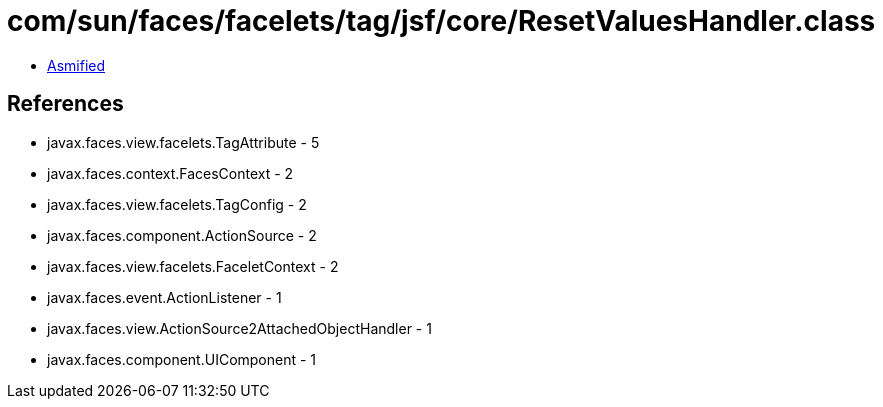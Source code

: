 = com/sun/faces/facelets/tag/jsf/core/ResetValuesHandler.class

 - link:ResetValuesHandler-asmified.java[Asmified]

== References

 - javax.faces.view.facelets.TagAttribute - 5
 - javax.faces.context.FacesContext - 2
 - javax.faces.view.facelets.TagConfig - 2
 - javax.faces.component.ActionSource - 2
 - javax.faces.view.facelets.FaceletContext - 2
 - javax.faces.event.ActionListener - 1
 - javax.faces.view.ActionSource2AttachedObjectHandler - 1
 - javax.faces.component.UIComponent - 1
